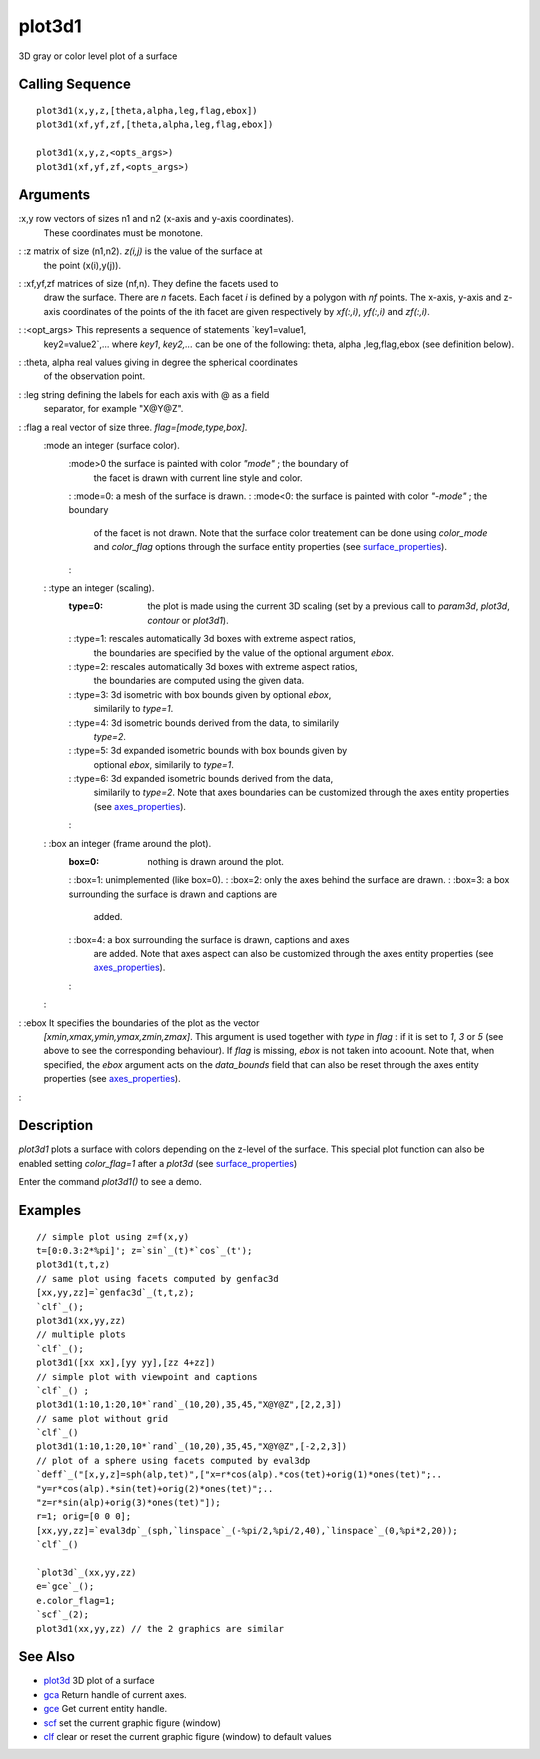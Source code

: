 


plot3d1
=======

3D gray or color level plot of a surface



Calling Sequence
~~~~~~~~~~~~~~~~


::

    plot3d1(x,y,z,[theta,alpha,leg,flag,ebox])
    plot3d1(xf,yf,zf,[theta,alpha,leg,flag,ebox])
    
    plot3d1(x,y,z,<opts_args>)
    plot3d1(xf,yf,zf,<opts_args>)




Arguments
~~~~~~~~~

:x,y row vectors of sizes n1 and n2 (x-axis and y-axis coordinates).
  These coordinates must be monotone.
: :z matrix of size (n1,n2). `z(i,j)` is the value of the surface at
  the point (x(i),y(j)).
: :xf,yf,zf matrices of size (nf,n). They define the facets used to
  draw the surface. There are `n` facets. Each facet `i` is defined by a
  polygon with `nf` points. The x-axis, y-axis and z-axis coordinates of
  the points of the ith facet are given respectively by `xf(:,i)`,
  `yf(:,i)` and `zf(:,i)`.
: :<opt_args> This represents a sequence of statements `key1=value1,
  key2=value2`,... where `key1`, `key2,...` can be one of the following:
  theta, alpha ,leg,flag,ebox (see definition below).
: :theta, alpha real values giving in degree the spherical coordinates
  of the observation point.
: :leg string defining the labels for each axis with @ as a field
  separator, for example "X@Y@Z".
: :flag a real vector of size three. `flag=[mode,type,box]`.
    :mode an integer (surface color).
        :mode>0 the surface is painted with color `"mode"` ; the boundary of
          the facet is drawn with current line style and color.
        : :mode=0: a mesh of the surface is drawn.
        : :mode<0: the surface is painted with color `"-mode"` ; the boundary
          of the facet is not drawn. Note that the surface color treatement can
          be done using `color_mode` and `color_flag` options through the
          surface entity properties (see `surface_properties`_).
        :

    : :type an integer (scaling).
        :type=0: the plot is made using the current 3D scaling (set by a
          previous call to `param3d`, `plot3d`, `contour` or `plot3d1`).
        : :type=1: rescales automatically 3d boxes with extreme aspect ratios,
          the boundaries are specified by the value of the optional argument
          `ebox`.
        : :type=2: rescales automatically 3d boxes with extreme aspect ratios,
          the boundaries are computed using the given data.
        : :type=3: 3d isometric with box bounds given by optional `ebox`,
          similarily to `type=1`.
        : :type=4: 3d isometric bounds derived from the data, to similarily
          `type=2`.
        : :type=5: 3d expanded isometric bounds with box bounds given by
          optional `ebox`, similarily to `type=1`.
        : :type=6: 3d expanded isometric bounds derived from the data,
          similarily to `type=2`. Note that axes boundaries can be customized
          through the axes entity properties (see `axes_properties`_).
        :

    : :box an integer (frame around the plot).
        :box=0: nothing is drawn around the plot.
        : :box=1: unimplemented (like box=0).
        : :box=2: only the axes behind the surface are drawn.
        : :box=3: a box surrounding the surface is drawn and captions are
          added.
        : :box=4: a box surrounding the surface is drawn, captions and axes
          are added. Note that axes aspect can also be customized through the
          axes entity properties (see `axes_properties`_).
        :

    :

: :ebox It specifies the boundaries of the plot as the vector
  `[xmin,xmax,ymin,ymax,zmin,zmax]`. This argument is used together with
  `type` in `flag` : if it is set to `1`, `3` or `5` (see above to see
  the corresponding behaviour). If `flag` is missing, `ebox` is not
  taken into acoount. Note that, when specified, the `ebox` argument
  acts on the `data_bounds` field that can also be reset through the
  axes entity properties (see `axes_properties`_).
:



Description
~~~~~~~~~~~

`plot3d1` plots a surface with colors depending on the z-level of the
surface. This special plot function can also be enabled setting
`color_flag=1` after a `plot3d` (see `surface_properties`_)

Enter the command `plot3d1()` to see a demo.



Examples
~~~~~~~~


::

    // simple plot using z=f(x,y) 
    t=[0:0.3:2*%pi]'; z=`sin`_(t)*`cos`_(t'); 
    plot3d1(t,t,z) 
    // same plot using facets computed by genfac3d 
    [xx,yy,zz]=`genfac3d`_(t,t,z); 
    `clf`_(); 
    plot3d1(xx,yy,zz) 
    // multiple plots 
    `clf`_(); 
    plot3d1([xx xx],[yy yy],[zz 4+zz]) 
    // simple plot with viewpoint and captions 
    `clf`_() ;
    plot3d1(1:10,1:20,10*`rand`_(10,20),35,45,"X@Y@Z",[2,2,3]) 
    // same plot without grid 
    `clf`_() 
    plot3d1(1:10,1:20,10*`rand`_(10,20),35,45,"X@Y@Z",[-2,2,3]) 
    // plot of a sphere using facets computed by eval3dp 
    `deff`_("[x,y,z]=sph(alp,tet)",["x=r*cos(alp).*cos(tet)+orig(1)*ones(tet)";.. 
    "y=r*cos(alp).*sin(tet)+orig(2)*ones(tet)";.. 
    "z=r*sin(alp)+orig(3)*ones(tet)"]); 
    r=1; orig=[0 0 0]; 
    [xx,yy,zz]=`eval3dp`_(sph,`linspace`_(-%pi/2,%pi/2,40),`linspace`_(0,%pi*2,20)); 
    `clf`_() 
    
    `plot3d`_(xx,yy,zz)
    e=`gce`_();
    e.color_flag=1;
    `scf`_(2);
    plot3d1(xx,yy,zz) // the 2 graphics are similar




See Also
~~~~~~~~


+ `plot3d`_ 3D plot of a surface
+ `gca`_ Return handle of current axes.
+ `gce`_ Get current entity handle.
+ `scf`_ set the current graphic figure (window)
+ `clf`_ clear or reset the current graphic figure (window) to default
  values


.. _plot3d: plot3d.html
.. _gce: gce.html
.. _surface_properties: surface_properties.html
.. _clf: clf.html
.. _axes_properties: axes_properties.html
.. _scf: scf.html
.. _gca: gca.html


